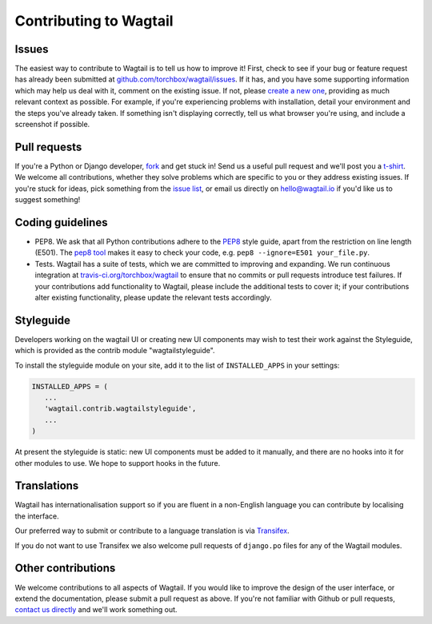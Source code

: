 Contributing to Wagtail
-----------------------

Issues
~~~~~~

The easiest way to contribute to Wagtail is to tell us how to improve it! First, check to see if your bug or feature request has already been submitted at `github.com/torchbox/wagtail/issues <https://github.com/torchbox/wagtail/issues>`_. If it has, and you have some supporting information which may help us deal with it, comment on the existing issue. If not, please `create a new one <https://github.com/torchbox/wagtail/issues/new>`_, providing as much relevant context as possible. For example, if you're experiencing problems with installation, detail your environment and the steps you've already taken. If something isn't displaying correctly, tell us what browser you're using, and include a screenshot if possible.

Pull requests
~~~~~~~~~~~~~

If you're a Python or Django developer, `fork <https://github.com/torchbox/wagtail/>`_ and get stuck in! Send us a useful pull request and we'll post you a `t-shirt <https://twitter.com/WagtailCMS/status/432166799464210432/photo/1>`_. We welcome all contributions, whether they solve problems which are specific to you or they address existing issues. If you're stuck for ideas, pick something from the `issue list <https://github.com/torchbox/wagtail/issues?state=open>`_, or email us directly on `hello@wagtail.io <mailto:hello@wagtail.io>`_ if you'd like us to suggest something!

Coding guidelines
~~~~~~~~~~~~~~~~~

* PEP8. We ask that all Python contributions adhere to the `PEP8 <http://www.python.org/dev/peps/pep-0008/>`_ style guide, apart from the restriction on line length (E501). The `pep8 tool <http://pep8.readthedocs.org/en/latest/>`_ makes it easy to check your code, e.g. ``pep8 --ignore=E501 your_file.py``.
* Tests. Wagtail has a suite of tests, which we are committed to improving and expanding. We run continuous integration at `travis-ci.org/torchbox/wagtail <https://travis-ci.org/torchbox/wagtail>`_ to ensure that no commits or pull requests introduce test failures. If your contributions add functionality to Wagtail, please include the additional tests to cover it; if your contributions alter existing functionality, please update the relevant tests accordingly.

Styleguide
~~~~~~~~~~

Developers working on the wagtail UI or creating new UI components may wish to test their work against the Styleguide, which is provided as the contrib module "wagtailstyleguide".

To install the styleguide module on your site, add it to the list of ``INSTALLED_APPS`` in your settings:

.. code-block:: python

	INSTALLED_APPS = (
	   ...
	   'wagtail.contrib.wagtailstyleguide',
	   ...
	)

At present the styleguide is static: new UI components must be added to it manually, and there are no hooks into it for other modules to use. We hope to support hooks in the future.


Translations
~~~~~~~~~~~~

Wagtail has internationalisation support so if you are fluent in a non-English language you can contribute by localising the interface.

Our preferred way to submit or contribute to a language translation is via `Transifex <https://www.transifex.com/projects/p/wagtail/>`_.

If you do not want to use Transifex we also welcome pull requests of ``django.po`` files for any of the Wagtail modules.

Other contributions
~~~~~~~~~~~~~~~~~~~

We welcome contributions to all aspects of Wagtail. If you would like to improve the design of the user interface, or extend the documentation, please submit a pull request as above. If you're not familiar with Github or pull requests, `contact us directly <mailto:hello@wagtail.io>`_ and we'll work something out.
